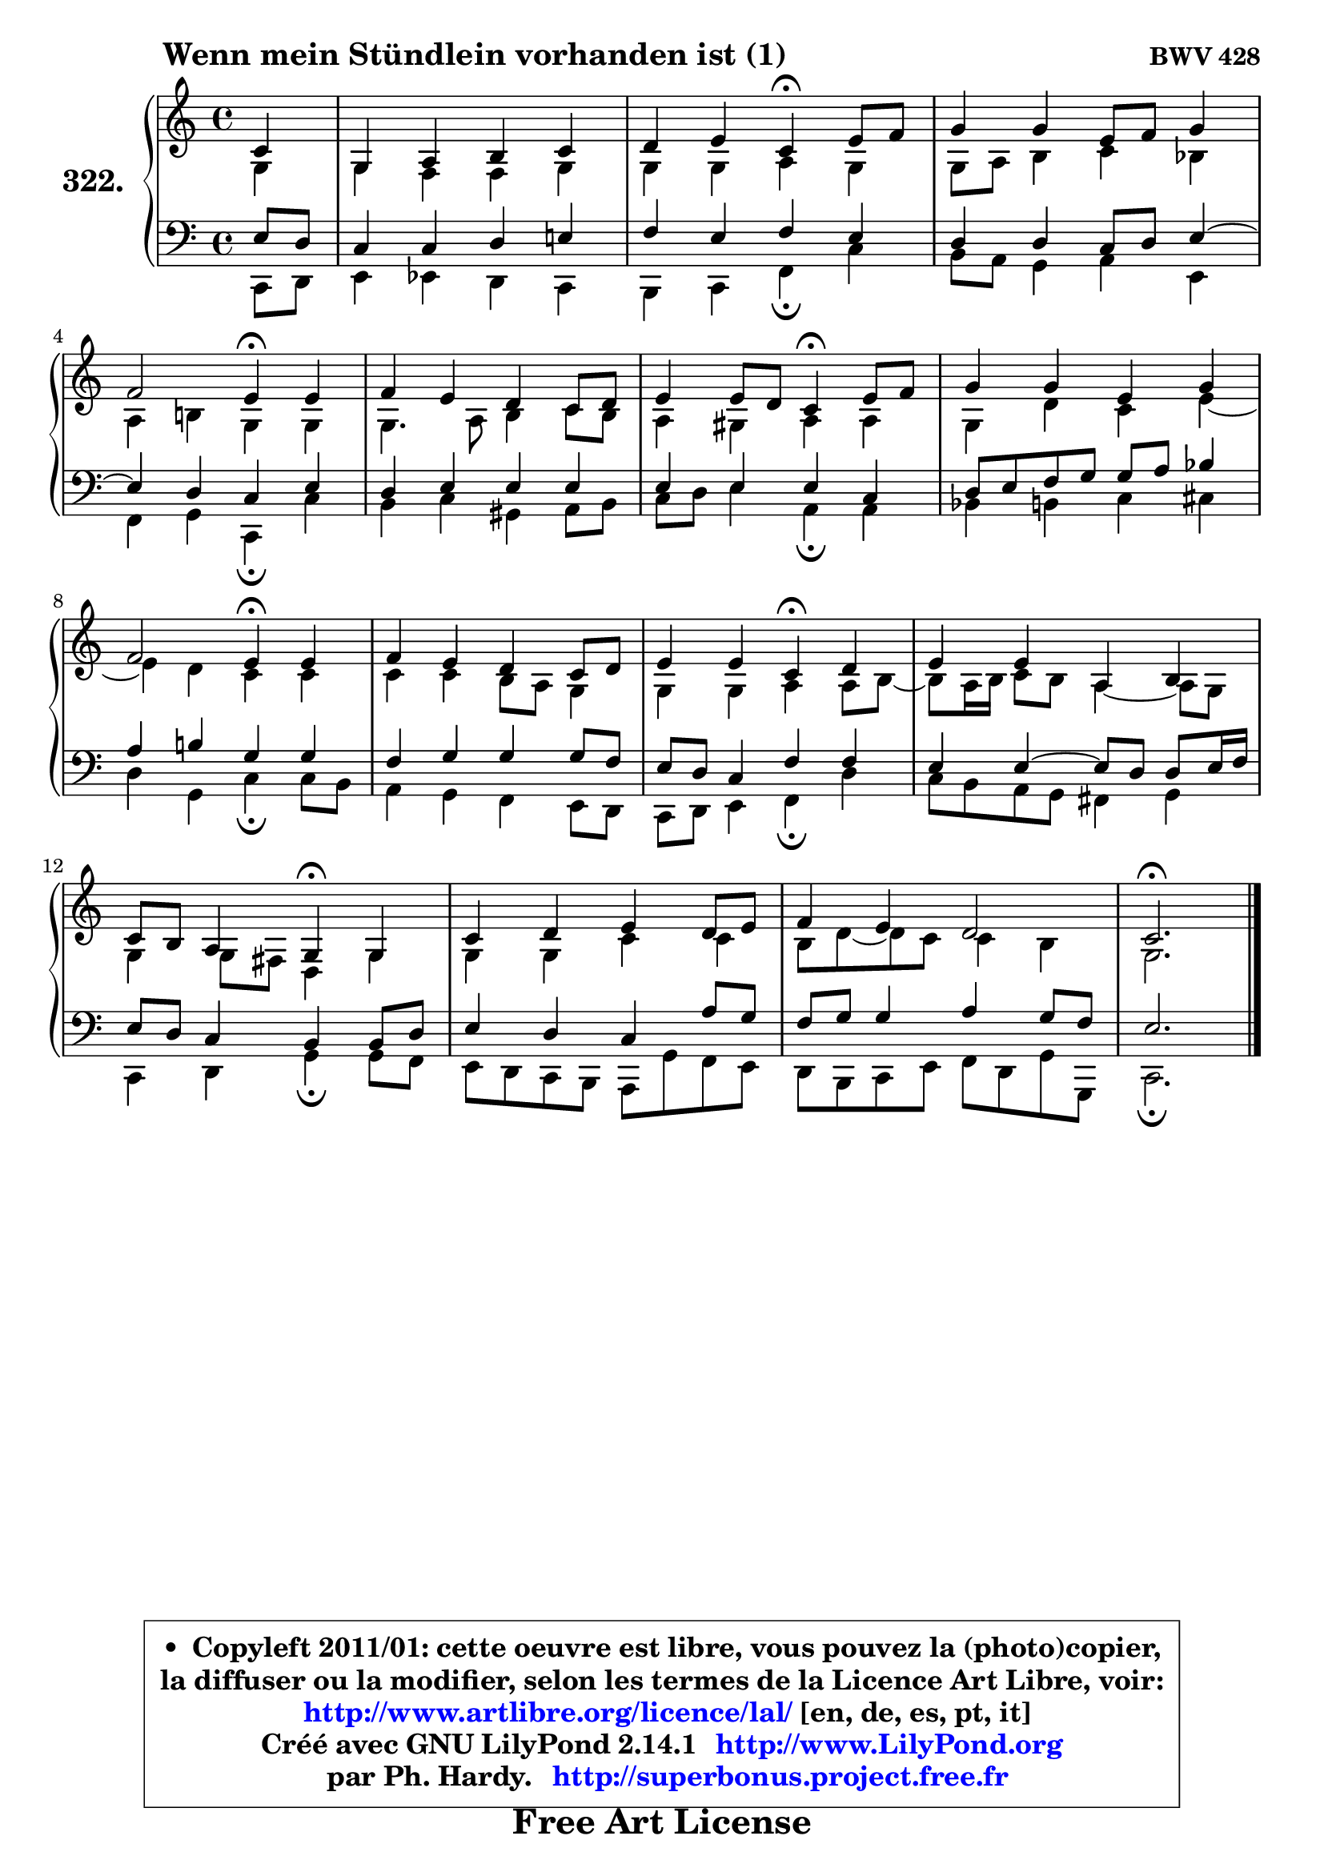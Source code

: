 
\version "2.14.1"

    \paper {
%	system-system-spacing #'padding = #0.1
%	score-system-spacing #'padding = #0.1
%	ragged-bottom = ##f
%	ragged-last-bottom = ##f
	}

    \header {
      opus = \markup { \bold "BWV 428" }
      piece = \markup { \hspace #9 \fontsize #2 \bold "Wenn mein Stündlein vorhanden ist (1)" }
      maintainer = "Ph. Hardy"
      maintainerEmail = "superbonus.project@free.fr"
      lastupdated = "2011/Jul/20"
      tagline = \markup { \fontsize #3 \bold "Free Art License" }
      copyright = \markup { \fontsize #3  \bold   \override #'(box-padding .  1.0) \override #'(baseline-skip . 2.9) \box \column { \center-align { \fontsize #-2 \line { • \hspace #0.5 Copyleft 2011/01: cette oeuvre est libre, vous pouvez la (photo)copier, } \line { \fontsize #-2 \line {la diffuser ou la modifier, selon les termes de la Licence Art Libre, voir: } } \line { \fontsize #-2 \with-url #"http://www.artlibre.org/licence/lal/" \line { \fontsize #1 \hspace #1.0 \with-color #blue http://www.artlibre.org/licence/lal/ [en, de, es, pt, it] } } \line { \fontsize #-2 \line { Créé avec GNU LilyPond 2.14.1 \with-url #"http://www.LilyPond.org" \line { \with-color #blue \fontsize #1 \hspace #1.0 \with-color #blue http://www.LilyPond.org } } } \line { \hspace #1.0 \fontsize #-2 \line {par Ph. Hardy. } \line { \fontsize #-2 \with-url #"http://superbonus.project.free.fr" \line { \fontsize #1 \hspace #1.0 \with-color #blue http://superbonus.project.free.fr } } } } } }

	  }

  guidemidi = {
        r4 |
        R1 |
        r2 \tempo 4 = 30 r4 \tempo 4 = 78 r4 |
        R1 |
        r2 \tempo 4 = 30 r4 \tempo 4 = 78 r4 |
        R1 |
        r2 \tempo 4 = 30 r4 \tempo 4 = 78 r4 |
        R1 |
        r2 \tempo 4 = 30 r4 \tempo 4 = 78 r4 |
        R1 |
        r2 \tempo 4 = 30 r4 \tempo 4 = 78 r4 |
        R1 |
        r2 \tempo 4 = 30 r4 \tempo 4 = 78 r4 |
        R1 |
        R1 |
        \tempo 4 = 40 r2. 
	}

  upper = {
\displayLilyMusic \transpose g c {
	\time 4/4
	\key g \major
	\clef treble
	\partial 4
	\voiceOne
	<< { 
	% SOPRANO
	\set Voice.midiInstrument = "acoustic grand"
	\relative c'' {
        g4 |
        d4 e fis g |
        a4 b g\fermata b8 c |
        d4 d b8 c d4 |
\break
        c2 b4\fermata b |
        c4 b a g8 a |
        b4 b8 a g4\fermata b8 c |
        d4 d b d |
\break
        c2 b4\fermata b |
        c4 b a g8 a |
        b4 b g\fermata a |
        b4 b e, fis |
\break
        g8 fis e4 d\fermata d |
        g4 a b a8 b |
        c4 b a2 |
        g2.\fermata
        \bar "|."
	} % fin de relative
	}

	\context Voice="1" { \voiceTwo 
	% ALTO
	\set Voice.midiInstrument = "acoustic grand"
	\relative c' {
        d4 |
        d4 c c d |
        d4 d e d |
        d8 e fis4 g f |
        e4 fis! d d |
        d4. e8 fis4 g8 fis |
        e4 dis e e |
        d4 a' g b4 ~ |
	b4 a4 g g |
        g4 g fis8 e d4 |
        d4 d e e8 fis8 ~ |
	fis8 e16 fis g8 fis e4 ~ e8 d |
        d4 d8 cis a4 d |
        d4 d g g |
        fis8 a ~ a g g4 fis |
        d2.
        \bar "|."
	} % fin de relative
	\oneVoice
	} >>
}
	}

    lower = {
\transpose g c {
	\time 4/4
	\key g \major
	\clef bass
	\partial 4
	\voiceOne
	<< { 
	% TENOR
	\set Voice.midiInstrument = "acoustic grand"
	\relative c' {
        b8 a |
        g4 g a b! |
        c4 b c b |
        a4 a g8 a b4 ~ |
	b4 a4 g b |
        a4 b b b |
        b4 b b g |
        a8 b c d d e f4 |
        e4 fis! d d |
        c4 d d d8 c |
        b8 a g4 c c |
        b4 b4 ~ b8 a a b16 c |
        b8 a g4 fis fis8 a |
        b4 a g e'8 d |
        c8 d d4 e d8 c |
        b2.
        \bar "|."
	} % fin de relative
	}
	\context Voice="1" { \voiceTwo 
	% BASS
	\set Voice.midiInstrument = "acoustic grand"
	\relative c {
        g8 a |
        b4 bes a g |
        fis4 g c\fermata g' |
        fis8 e d4 e b |
        c4 d g,\fermata g' |
        fis4 g dis e8 fis |
        g8 a b4 e,\fermata e |
        f4 fis g gis |
        a4 d, g\fermata g8 fis |
        e4 d c b8 a |
        g8 a b4 c\fermata a' |
        g8 fis e d cis4 d |
        g,4 a d\fermata d8 c |
        b8 a g fis e d' c b |
        a8 fis g b c a d d, |
        g2.\fermata
        \bar "|."
	} % fin de relative
	\oneVoice
	} >>
}
	}


    \score { 

	\new PianoStaff <<
	\set PianoStaff.instrumentName = \markup { \bold \huge "322." }
	\new Staff = "upper" \upper
	\new Staff = "lower" \lower
	>>

    \layout {
%	ragged-last = ##f
	   }

         } % fin de score

  \score {
    \unfoldRepeats { << \guidemidi \upper \lower >> }
    \midi {
    \context {
     \Staff
      \remove "Staff_performer"
               }

     \context {
      \Voice
       \consists "Staff_performer"
                }

     \context { 
      \Score
      tempoWholesPerMinute = #(ly:make-moment 78 4)
		}
	    }
	}


